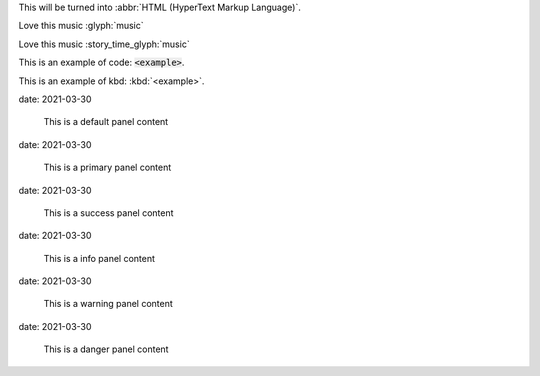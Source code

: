 This will be turned into :abbr:`HTML (HyperText Markup Language)`.

Love this music :glyph:`music` 

.. role:: story_time_glyph(glyph)
    :target: http://www.youtube.com/watch?v=5g8ykQLYnX0
    :class: small text-info  

Love this music :story_time_glyph:`music` 

This is an example of code: :code:`<example>`.

This is an example of kbd: :kbd:`<example>`.


.. label-default::
    
    This is a default label content

.. label-primary::
    
    This is a primary label content

.. label-success::
    
    This is a success label content

.. label-info::
    
    This is a info label content

.. label-warning::
    
    This is a warning label content

.. label-danger::
    
    This is a danger label content


.. panel-default::
    :title: panel default title
date: 2021-03-30
    
    This is a default panel content

.. panel-primary::
    :title: panel primary title
date: 2021-03-30
    
    This is a primary panel content

.. panel-success::
    :title: panel success title
date: 2021-03-30
    
    This is a success panel content

.. panel-info::
    :title: panel info title
date: 2021-03-30
    
    This is a info panel content

.. panel-warning::
    :title: panel warning title
date: 2021-03-30
    
    This is a warning panel content

.. panel-danger::
    :title: panel danger title
date: 2021-03-30
    
    This is a danger panel content


.. alert-success::
    
    This is a success alert content

.. alert-info::
    
    This is a info alert content

.. alert-warning::
    
    This is a warning alert content

.. alert-danger::
    
    This is a danger alert content

        
.. media:: http://stuffkit.com/wp-content/uploads/2012/11/Worlds-Most-Beautiful-Lady-Camilla-Belle-HD-Photos-4.jpg
                :height: 750
                :width: 1000
                :scale: 20
                :target: http://www.google.com
                :alt: Camilla Belle
                :position: left

                .. class:: h3

                    left position

                This image is not mine. Credit goes to http://stuffkit.com
                


.. media:: http://stuffkit.com/wp-content/uploads/2012/11/Worlds-Most-Beautiful-Lady-Camilla-Belle-HD-Photos-4.jpg
                :height: 750
                :width: 1000
                :scale: 20
                :target: http://www.google.com
                :alt: Camilla Belle
                :position: right

                .. class:: h3

                    right position


                This image is not mine. Credit goes to http://stuffkit.com